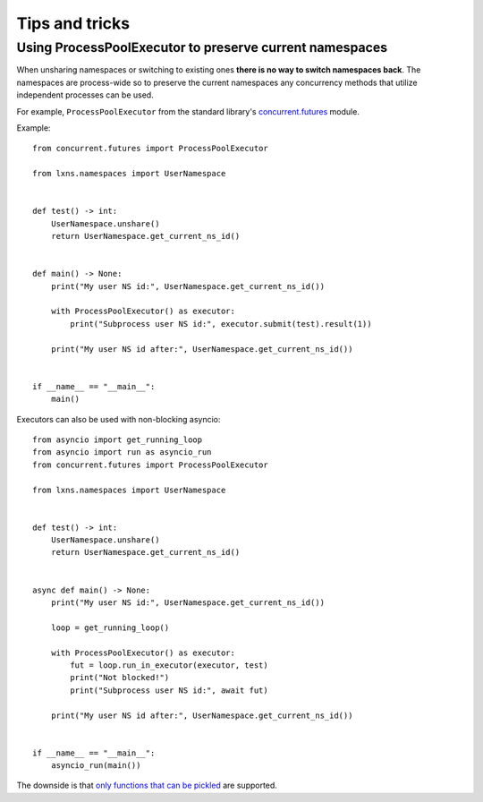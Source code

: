 .. SPDX-License-Identifier: MPL-2.0
.. SPDX-FileCopyrightText: 2024 igo95862

Tips and tricks
===============

Using ProcessPoolExecutor to preserve current namespaces
--------------------------------------------------------

When unsharing namespaces or switching to existing ones
**there is no way to switch namespaces back**. The namespaces
are process-wide so to preserve the current namespaces any
concurrency methods that utilize independent processes can be used.

For example, ``ProcessPoolExecutor`` from the standard library's
`concurrent.futures <https://docs.python.org/3/library/concurrent.futures.html#processpoolexecutor>`_
module.

Example::

    from concurrent.futures import ProcessPoolExecutor

    from lxns.namespaces import UserNamespace


    def test() -> int:
        UserNamespace.unshare()
        return UserNamespace.get_current_ns_id()


    def main() -> None:
        print("My user NS id:", UserNamespace.get_current_ns_id())

        with ProcessPoolExecutor() as executor:
            print("Subprocess user NS id:", executor.submit(test).result(1))

        print("My user NS id after:", UserNamespace.get_current_ns_id())


    if __name__ == "__main__":
        main()


Executors can also be used with non-blocking asyncio::

    from asyncio import get_running_loop
    from asyncio import run as asyncio_run
    from concurrent.futures import ProcessPoolExecutor

    from lxns.namespaces import UserNamespace


    def test() -> int:
        UserNamespace.unshare()
        return UserNamespace.get_current_ns_id()


    async def main() -> None:
        print("My user NS id:", UserNamespace.get_current_ns_id())

        loop = get_running_loop()

        with ProcessPoolExecutor() as executor:
            fut = loop.run_in_executor(executor, test)
            print("Not blocked!")
            print("Subprocess user NS id:", await fut)

        print("My user NS id after:", UserNamespace.get_current_ns_id())


    if __name__ == "__main__":
        asyncio_run(main())

The downside is that `only functions that can be pickled <https://python.readthedocs.io/en/stable/library/pickle.html#what-can-be-pickled-and-unpickled>`_
are supported.
